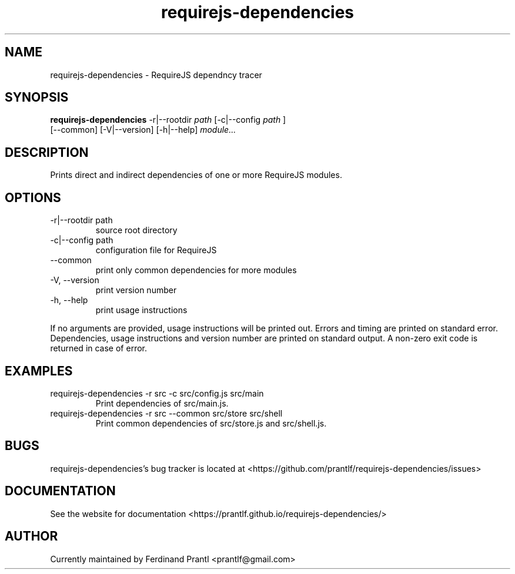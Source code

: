 .TH requirejs-dependencies "1" "May 27, 2020" "" "requirejs-dependencies manual"

.SH NAME
requirejs-dependencies - RequireJS dependncy tracer

.SH SYNOPSIS
.B requirejs-dependencies
-r|--rootdir
.I path
[-c|--config
.I path
]
.br
[--common] [-V|--version] [-h|--help]
.I module...
.RE

.SH DESCRIPTION
Prints direct and indirect dependencies of one or more RequireJS modules.

.SH OPTIONS
.B
.IP "-r|--rootdir path"
source root directory
.B
.IP "-c|--config path"
configuration file for RequireJS
.B
.IP "--common"
print only common dependencies for more modules
.B
.IP "-V, --version"
print version number
.B
.IP "-h, --help"
print usage instructions

.RE
If no arguments are provided, usage instructions will be printed out.
Errors and timing are printed on standard error. Dependencies, usage
instructions and version number are printed on standard output.
A non-zero exit code is returned in case of error.

.SH EXAMPLES
.B
.IP "requirejs-dependencies -r src -c src/config.js src/main"
Print dependencies of src/main.js.
.B
.IP "requirejs-dependencies -r src --common src/store src/shell"
Print common dependencies of src/store.js and src/shell.js.

.SH BUGS
requirejs-dependencies's bug tracker is located at <https://github.com/prantlf/requirejs-dependencies/issues>

.SH DOCUMENTATION
See the website for documentation <https://prantlf.github.io/requirejs-dependencies/>

.SH AUTHOR
Currently maintained by Ferdinand Prantl <prantlf@gmail.com>
